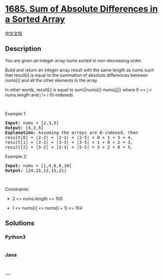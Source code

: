 * [[https://leetcode.com/problems/sum-of-absolute-differences-in-a-sorted-array][1685.
Sum of Absolute Differences in a Sorted Array]]
  :PROPERTIES:
  :CUSTOM_ID: sum-of-absolute-differences-in-a-sorted-array
  :END:
[[./solution/1600-1699/1685.Sum of Absolute Differences in a Sorted Array/README.org][中文文档]]

** Description
   :PROPERTIES:
   :CUSTOM_ID: description
   :END:

#+begin_html
  <p>
#+end_html

You are given an integer array nums sorted in non-decreasing order.

#+begin_html
  </p>
#+end_html

#+begin_html
  <p>
#+end_html

Build and return an integer array result with the same length as nums
such that result[i] is equal to the summation of absolute differences
between nums[i] and all the other elements in the array.

#+begin_html
  </p>
#+end_html

#+begin_html
  <p>
#+end_html

In other words, result[i] is equal to sum(|nums[i]-nums[j]|) where 0 <=
j < nums.length and j != i (0-indexed).

#+begin_html
  </p>
#+end_html

#+begin_html
  <p>
#+end_html

 

#+begin_html
  </p>
#+end_html

#+begin_html
  <p>
#+end_html

Example 1:

#+begin_html
  </p>
#+end_html

#+begin_html
  <pre>
  <strong>Input:</strong> nums = [2,3,5]
  <strong>Output:</strong> [4,3,5]
  <strong>Explanation:</strong> Assuming the arrays are 0-indexed, then
  result[0] = |2-2| + |2-3| + |2-5| = 0 + 1 + 3 = 4,
  result[1] = |3-2| + |3-3| + |3-5| = 1 + 0 + 2 = 3,
  result[2] = |5-2| + |5-3| + |5-5| = 3 + 2 + 0 = 5.
  </pre>
#+end_html

#+begin_html
  <p>
#+end_html

Example 2:

#+begin_html
  </p>
#+end_html

#+begin_html
  <pre>
  <strong>Input:</strong> nums = [1,4,6,8,10]
  <strong>Output:</strong> [24,15,13,15,21]
  </pre>
#+end_html

#+begin_html
  <p>
#+end_html

 

#+begin_html
  </p>
#+end_html

#+begin_html
  <p>
#+end_html

Constraints:

#+begin_html
  </p>
#+end_html

#+begin_html
  <ul>
#+end_html

#+begin_html
  <li>
#+end_html

2 <= nums.length <= 105

#+begin_html
  </li>
#+end_html

#+begin_html
  <li>
#+end_html

1 <= nums[i] <= nums[i + 1] <= 104

#+begin_html
  </li>
#+end_html

#+begin_html
  </ul>
#+end_html

** Solutions
   :PROPERTIES:
   :CUSTOM_ID: solutions
   :END:

#+begin_html
  <!-- tabs:start -->
#+end_html

*** *Python3*
    :PROPERTIES:
    :CUSTOM_ID: python3
    :END:
#+begin_src python
#+end_src

*** *Java*
    :PROPERTIES:
    :CUSTOM_ID: java
    :END:
#+begin_src java
#+end_src

*** *...*
    :PROPERTIES:
    :CUSTOM_ID: section
    :END:
#+begin_example
#+end_example

#+begin_html
  <!-- tabs:end -->
#+end_html
